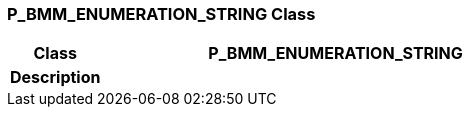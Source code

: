 === P_BMM_ENUMERATION_STRING Class

[cols="^1,2,3"]
|===
h|*Class*
2+^h|*P_BMM_ENUMERATION_STRING*

h|*Description*
2+a|

|===
